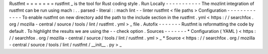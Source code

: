 Rustfmt
=
=
=
=
=
=
=
rustfmt
_
is
the
tool
for
Rust
coding
style
.
Run
Locally
-
-
-
-
-
-
-
-
-
-
-
The
mozlint
integration
of
rustfmt
can
be
run
using
mach
:
.
.
parsed
-
literal
:
:
mach
lint
-
-
linter
rustfmt
<
file
paths
>
Configuration
-
-
-
-
-
-
-
-
-
-
-
-
-
To
enable
rustfmt
on
new
directory
add
the
path
to
the
include
section
in
the
rustfmt
.
yml
<
https
:
/
/
searchfox
.
org
/
mozilla
-
central
/
source
/
tools
/
lint
/
rustfmt
.
yml
>
_
file
.
Autofix
-
-
-
-
-
-
-
Rustfmt
is
reformatting
the
code
by
default
.
To
highlight
the
results
we
are
using
the
-
-
check
option
.
Sources
-
-
-
-
-
-
-
*
Configuration
(
YAML
)
<
https
:
/
/
searchfox
.
org
/
mozilla
-
central
/
source
/
tools
/
lint
/
rustfmt
.
yml
>
_
*
Source
<
https
:
/
/
searchfox
.
org
/
mozilla
-
central
/
source
/
tools
/
lint
/
rustfmt
/
__init__
.
py
>
_
